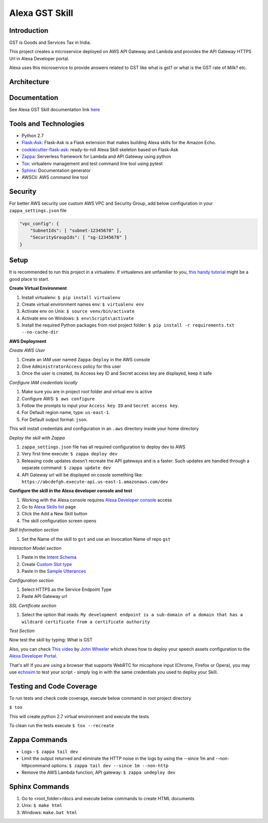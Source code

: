 Alexa GST Skill
=============================

.. image:: /images/gst-img-512_512.png.png
    :alt: GST India

Introduction
------------

GST is Goods and Services Tax in India.

This project creates a microservice deployed on AWS API Gateway and Lambda and provides the API Gateway HTTPS Url
in Alexa Developer portal.

Alexa uses this microservice to provide answers related to GST like what is gst? or
what is the GST rate of Milk? etc.

Architecture
-------------

.. image:: /images/alexa-gst-arch.png
    :alt: Alexa GST Skill Service Design

Documentation
-------------

See Alexa GST Skill documentation link `here`_

.. _here: https://maheshpj.github.io/index.html

Tools and Technologies
-----------------------

*  Python 2.7
*  `Flask-Ask`_: Flask-Ask is a Flask extension that makes building Alexa skills for the Amazon Echo.
*  `cookiecutter-flask-ask`_: ready-to-roll Alexa Skill skeleton based on Flask-Ask
*  `Zappa`_: Serverless framework for Lambda and API Gateway using python
*  `Tox`_: virtualenv management and test command line tool using pytest
*  `Sphinx`_: Documentation generator
*  AWSCli: AWS command line tool

.. _Flask-Ask: https://github.com/johnwheeler/flask-ask
.. _cookiecutter-flask-ask: https://github.com/chrisvoncsefalvay/cookiecutter-flask-ask
.. _Zappa: https://www.zappa.io/
.. _Tox: https://tox.readthedocs.io/en/latest/
.. _Sphinx: http://www.sphinx-doc.org/en/stable/

Security
---------

For better AWS security use custom AWS VPC and Security Group, add below configuration in your ``zappa_settings.json`` file

.. code-block:: json

    "vpc_config": {
        "SubnetIds": [ "subnet-12345678" ],
        "SecurityGroupIds": [ "sg-12345678" ]
    }

Setup
-----

It is recommended to run this project in a virtualenv. If virtualenvs are unfamiliar to you, `this handy tutorial`_
might be a good place to start.

**Create Virtual Environment**

#.  Install virtualenv: ``$ pip install virtualenv``
#.  Create virtual environment names env: ``$ virtualenv env``
#.  Activate env on Unix: ``$ source venv/bin/activate``
#.  Activate env on Windows: ``$ env\Scripts\activate``
#.  Install the required Python packages from root project folder: ``$ pip install -r requirements.txt --no-cache-dir``

.. _this handy tutorial: http://docs.python-guide.org/en/latest/dev/virtualenvs/

**AWS Deployment**

*Create AWS User*

#.  Create an IAM user named ``Zappa-Deploy`` in the AWS console
#.  Give ``AdministratorAccess`` policy for this user
#.  Once the user is created, its Access key ID and Secret access key are displayed, keep it safe

*Configure IAM credentials locally*

#.  Make sure you are in project root folder and virtual env is active
#.  Configure AWS: ``$ aws configure``
#.  Follow the prompts to input your ``Access key ID`` and ``Secret access key``.
#.  For Default region name, type: ``us-east-1``.
#.  For Default output format: ``json``.

This will install credentials and configuration in an ``.aws`` directory inside your home directory

*Deploy the skill with Zappa*

#.  ``zappa_settings.json`` file has all required configuration to deploy dev to AWS
#.  Very first time execute: ``$ zappa deploy dev``
#.  Releasing code updates doesn't recreate the API gateways and is a faster. Such updates are handled through a separate command: ``$ zappa update dev``
#.  API Gateway url will be displayed on cosole something like: ``https://abcdefgh.execute-api.us-east-1.amazonaws.com/dev``

**Configure the skill in the Alexa developer console and test**

#.  Working with the Alexa console requires `Alexa Developer console`_ access
#.  Go to `Alexa Skills list`_ page
#.  Click the Add a New Skill button
#.  The skill configuration screen opens

.. _Alexa Developer console: https://developer.amazon.com
.. _Alexa Skills list: https://developer.amazon.com/edw/home.html#/skills

*Skill Information section*

#.  Set the Name of the skill to ``gst`` and use an Invocation Name of repo ``gst``

*Interaction Model section*

#.  Paste in the `Intent Schema`_
#.  Create `Custom Slot type`_
#.  Paste in the `Sample Utterances`_

.. _Intent Schema: https://github.com/maheshpj/alexa-gst-skill/blob/master/speech_assets/intent_schema.json
.. _Sample Utterances: https://github.com/maheshpj/alexa-gst-skill/blob/master/speech_assets/sample_utterances.txt
.. _Custom Slot type: https://github.com/maheshpj/alexa-gst-skill/blob/master/speech_assets/custom_slot_types/LIST_OF_ITEMS

*Configuration section*

#.  Select HTTPS as the Service Endpoint Type
#.  Paste API Gateway url

*SSL Certificate section*

#.  Select the option that reads: ``My development endpoint is a sub-domain of a domain that has a wildcard certificate from a certificate authority``

*Test Section*

Now test the skill by typing: What is GST

Also, you can check `This video`_ by `John Wheeler`_ which shows how to deploy your speech assets configuration to the `Alexa Developer Portal`_.

That's all! If you are using a browser that supports WebRTC for micophone input (Chrome, Firefox or Opera),
you may use `echosim`_ to test your script - simply log in with the same credentials you used to deploy your Skill.

.. _Alexa Developer Portal: https://developer.amazon.com/alexa
.. _This video: https://alexatutorial.com
.. _John Wheeler: https://alexatutorial.com/flask-ask/
.. _echosim: http://www.echosim.io/

Testing and Code Coverage
-------------------------

To run tests and check code coverage, execute below command in root project directory

``$ tox``

This will create python 2.7 virtual environment and execute the tests

To clean run the tests execute ``$ tox --recreate``

Zappa Commands
--------------

*  Logs - ``$ zappa tail dev``
*  Limit the output returned and eliminate the HTTP noise in the logs by using the --since 1m and --non-httpcommand options: ``$ zappa tail dev --since 1m --non-http``
*  Remove the AWS Lambda function, API gateway: ``$ zappa undeploy dev``

Sphinx Commands
---------------

#.  Go to <root_folder>/docs and execute below commands to create HTML documents
#.  Unix: ``$ make html``
#.  Windows: ``make.bat html``

